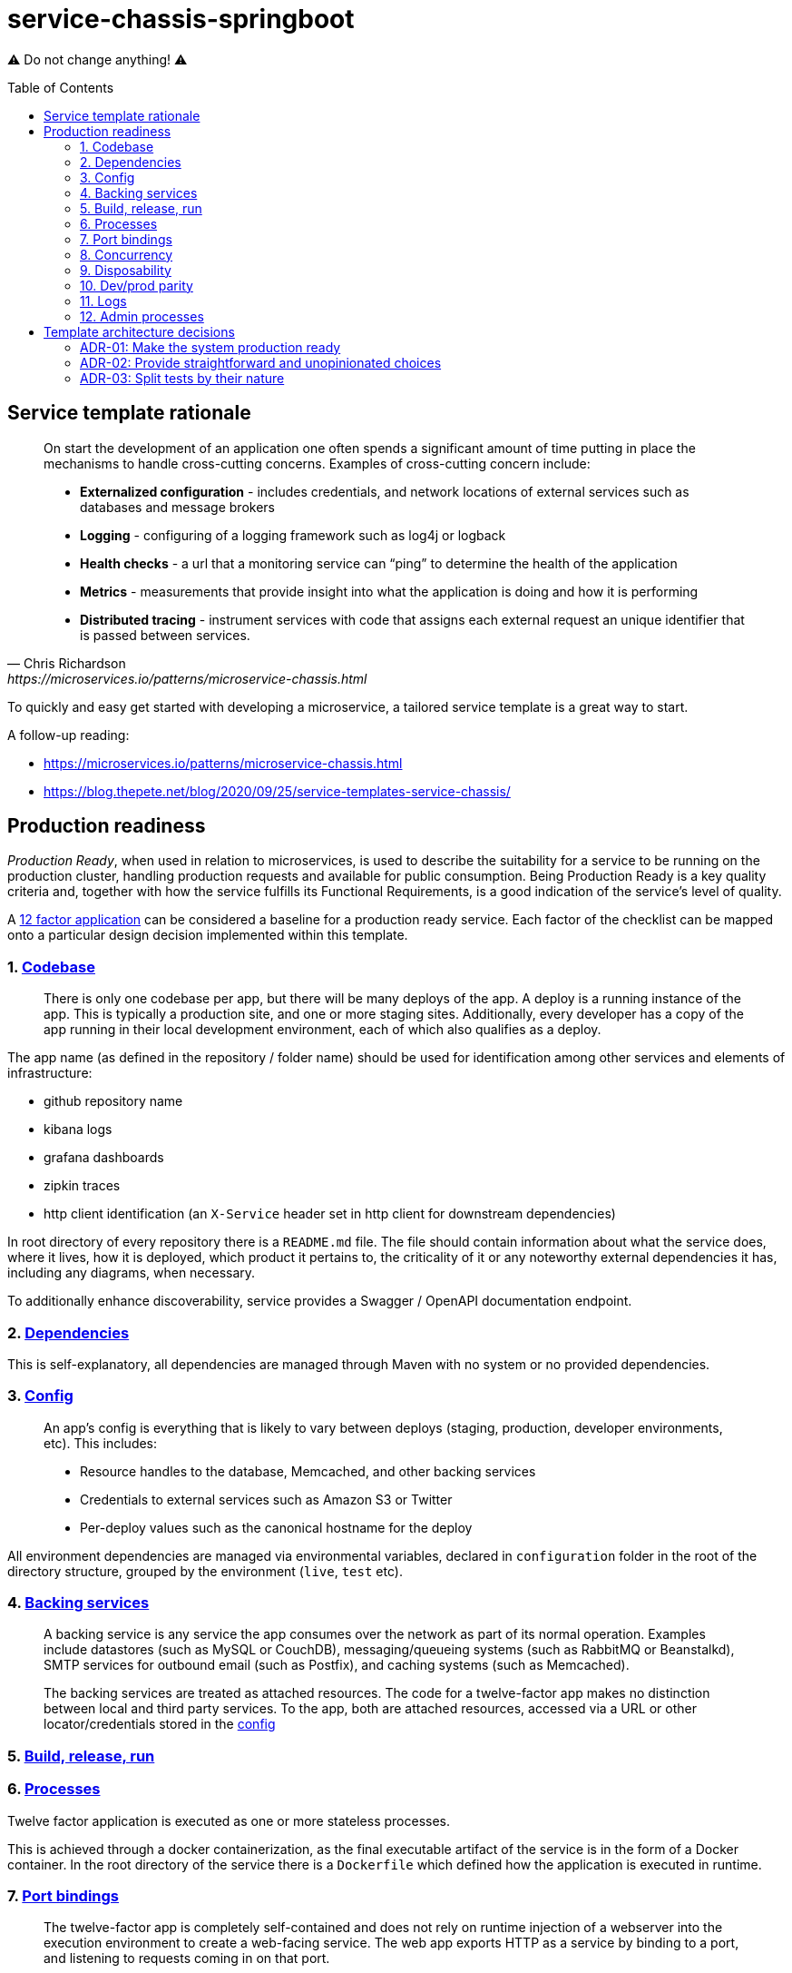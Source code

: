 = service-chassis-springboot
:toc: preamble

⚠️ Do not change anything! ⚠️

== Service template rationale

[quote, Chris Richardson, https://microservices.io/patterns/microservice-chassis.html]
____
On start the development of an application one often spends a significant amount of time putting in place the mechanisms to handle cross-cutting concerns. Examples of cross-cutting concern include:

* **Externalized configuration** - includes credentials, and network locations of external services such as databases and message brokers
* **Logging** - configuring of a logging framework such as log4j or logback
* **Health checks** - a url that a monitoring service can “ping” to determine the health of the application
* **Metrics** - measurements that provide insight into what the application is doing and how it is performing
* **Distributed tracing** - instrument services with code that assigns each external request an unique identifier that is passed between services.
____

To quickly and easy get started with developing a microservice, a tailored service template is a great way to start. 

A follow-up reading:

* https://microservices.io/patterns/microservice-chassis.html
* https://blog.thepete.net/blog/2020/09/25/service-templates-service-chassis/

== Production readiness

_Production Ready_, when used in relation to microservices, is used to describe the suitability for a service to be running on the production cluster, handling production requests and available for public consumption. Being Production Ready is a key quality criteria and, together with how the service fulfills its Functional Requirements, is a good indication of the service's level of quality.

A link:https://12factor.net/[12 factor application] can be considered a baseline for a production ready service. Each factor of the checklist can be mapped onto a particular design decision implemented within this template.

=== {counter:twelvefactors}. link:https://12factor.net/codebase[Codebase]

[quote]
There is only one codebase per app, but there will be many deploys of the app. A deploy is a running instance of the app. This is typically a production site, and one or more staging sites. Additionally, every developer has a copy of the app running in their local development environment, each of which also qualifies as a deploy.

The app name (as defined in the repository / folder name) should be used for identification among other services and elements of infrastructure:

- github repository name
- kibana logs
- grafana dashboards
- zipkin traces
- http client identification (an `X-Service` header set in http client for downstream dependencies)

In root directory of every repository there is a `README.md` file. The file should contain information about what the service does, where it lives, how it is deployed, which product it pertains to, the criticality of it or any noteworthy external dependencies it has, including any diagrams, when necessary.

To additionally enhance discoverability, service provides a Swagger / OpenAPI documentation endpoint.

=== {counter:twelvefactors}. link:https://12factor.net/dependencies[Dependencies]

This is self-explanatory, all dependencies are managed through Maven with no system or no provided dependencies.

[#twelvefactors_config]
=== {counter:twelvefactors}. link:https://12factor.net/config[Config]

[quote]
____
An app’s config is everything that is likely to vary between deploys (staging, production, developer environments, etc). This includes:

* Resource handles to the database, Memcached, and other backing services
* Credentials to external services such as Amazon S3 or Twitter
* Per-deploy values such as the canonical hostname for the deploy
____

All environment dependencies are managed via environmental variables, declared in `configuration` folder in the root of the directory structure, grouped by the environment (`live`, `test` etc).

=== {counter:twelvefactors}. link:https://12factor.net/backing-services[Backing services]

[quote]
____
A backing service is any service the app consumes over the network as part of its normal operation. Examples include datastores (such as MySQL or CouchDB), messaging/queueing systems (such as RabbitMQ or Beanstalkd), SMTP services for outbound email (such as Postfix), and caching systems (such as Memcached).

The backing services are treated as attached resources. The code for a twelve-factor app makes no distinction between local and third party services. To the app, both are attached resources, accessed via a URL or other locator/credentials stored in the link:twelvefactors_config[config]
____


=== {counter:twelvefactors}. link:https://12factor.net/build-release-run[Build, release, run]

//TODO

=== {counter:twelvefactors}. link:https://12factor.net/processes[Processes]

Twelve factor application is executed as one or more stateless processes.

This is achieved through a docker containerization, as the final executable artifact of the service is in the form of a Docker container. In the root directory of the service there is a `Dockerfile` which defined how the application is executed in runtime.

=== {counter:twelvefactors}. link:https://12factor.net/port-binding[Port bindings]

[quote]
The twelve-factor app is completely self-contained and does not rely on runtime injection of a webserver into the execution environment to create a web-facing service. The web app exports HTTP as a service by binding to a port, and listening to requests coming in on that port.

The port binding is delivered either through an embedded web container for a springboot application or through using a source container (like `jetty` or any other web container) within the `Dockerfile`.

=== {counter:twelvefactors}. link:https://12factor.net/concurrency[Concurrency]

[quote]
The process model truly shines when it comes time to scale out. The share-nothing, horizontally partitionable nature of twelve-factor app processes means that adding more concurrency is a simple and reliable operation. The array of process types and number of processes of each type is known as the process formation.

Backed by the containerized application, horizontal scaling seems easy. However scaling, it's not only about service runtime, but requires structured design of the service code itself (locks, implicite caching etc).

Any API exposed by the service is highly available so that there is no downtime during deployments or if one or more
instances of the service or running server went down or became unreachable. Usually 2 instances of the service are enough.

The sutability of multiple deployments is verified already in the blackbox tests, where more than a single instance of a service is set up. The blackbox tests are using link:https://testcontainers.org[testcontainers] to ensure at the very least ensure that a smoke test exists to assert that the service can startup using
the given configuration.

=== {counter:twelvefactors}. link:https://12factor.net/disposability[Disposability]

The robustness with fast startup and graceful shutdown (meaning they can be started or stopped at a moment’s notice) is provided out of the box by the Spring framework (and wiring togther the application code, web containter and Docker runtime).

=== {counter:twelvefactors}. link:https://12factor.net/dev-prod-parity[Dev/prod parity]

To keep development, staging, and production as similar as possible, the Docker is the underlying runtime and a suite of blackbox tests support early verification of configuration correctness.

This keeps the gap between development and production small:

* *makes the time gap small*: a developer may write code and have it deployed hours or even just minutes later.
* *makes the personnel gap small*: developers who wrote code are closely involved in deploying it and watching its behavior in production.
* *makes the tools gap small*: keep development and production as similar as possible.

=== {counter:twelvefactors}. link:https://12factor.net/logs[Logs]

[quote]
A twelve-factor app never concerns itself with routing or storage of its output stream. It should not attempt to write to or manage logfiles. Instead, each running process writes its event stream, unbuffered, to stdout. During local development, the developer will view this stream in the foreground of their terminal to observe the app’s behavior.

Therefore, the logs the service ensures that the logging infrastructure can collect and rotate all log. The logs are written to `stdout` in a suitable format for log aggregation (Kibana).

The different logs output (between dev and production to aid readability) can be tunes through environment variables (see: link:twelvefactors_config[config]).

In addition to logs, the template supports all different flavours of observability:

* *a liveness probe*: a ping endpoint (returning 200 status code) to indicate the service is live (for Consul or Kubernetes).
* *a readiness probe* / *healthcheck*: service expose any health checks, and their status. The healthcheck should at least indicate any problems related to communicating with the underlying data store or other infrastructure dependencies (eg. RabbitMQ).
* *metrics*: the service collects important operational and business metrics and expose them for scrapping by a central metrics store (like Prometheus).
* *tracing*: service can connect to a Zipkin instance and publish distributed traces of incoming and outgoing communications.

=== {counter:twelvefactors}. link:https://12factor.net/admin-processes[Admin processes]

//TODO

In additional to automated admin processes, the service provides a static page (`index.html`) which can serve as an entry point to admin dashboards (_JMX_) or diagnostics (_threaddump_)


== Template architecture decisions

The architectural decisions made on this project are keep close to the code, for easy access for all developers.
Read more about it: http://thinkrelevance.com/blog/2011/11/15/documenting-architecture-decisions.

[#adr-production-ready]
=== ADR-0{counter:adr}: Make the system production ready

.Context
There is a number of cross-cutting concerns which a service must adhere to, in a microservices environment. A link:https://12factor.net/[12 factor application] can be considered a baseline for a production ready service. This template takes the 12 factor guidelines and extends them with implementations provided by the spring-boot and spring-cloud libraries. The details on taking 12 factor guideliness to code are outlined in the link:_production_readiness[production readiness section]

.Decision
The primary aim for this template is to address production readiness requirements and provide a quick and robust way to deploy to production with no time.

.Consequences
This project consciously skips database, queues etc integration as orthogonal to production readiness.


=== ADR-0{counter:adr}: Provide straightforward and unopinionated choices

.Context
With a plethora of available databases, queues, persistence libraries etc, effectively supporting and providing a default configuration for available queues or databases is a complicated and hard to maintain code. What is more, not every service is queue or database (or both) bound, which would imply a more advanced source code manipulation to add or remove classes to existing codebase.

.Decision
Use only standard spring based (or spring related) libraries without any homegrown dependencies. Supporting configuration of backing services is beyond the scope of this template.

.Consequences
Similarly to the consequences of link:adr-production-ready[production readiness ADR] - the template omits configuration of particular backing services as choice of database, persistence layers implementation, queues and etc can be a subjective team choice.

=== ADR-0{counter:adr}: Split tests by their nature

.Context
We should have as fast test feedback as possible to use TDD approach effectively. We should take into account:

  - tested scope and bug cause visibility
  - debuggability
  - execution time
  - ability to run desired test suite on demand

.Decision
A following structure for tests is proposed:

- *unit* - no IO, just logic, runnable from the IDE. Run: `./mvnw test`
- *integration* - IO, contracts, REST tests and all needing spring context in general, runnable from the IDE. Run: `./mvnw integration-test -pl app`
- *blackBox* - system tests needing everything to be up and our application running from docker. Run: `./mvn integration-test -pl blackboxtests`

.Consequences
A typical execution time varies for each test type: from miliseconds for unit tests, through seconds for integration testing, up to minutes to run a complete black box test suite.

Integration tests are slower but still much faster than blackbox tests. Both integration and unit tests are debuggable directly from the IDEs. Blackbox tests have no depdendency (nor visibility) on the actual codebases and tries to call the service using external API, without any insight into the actual implementation.